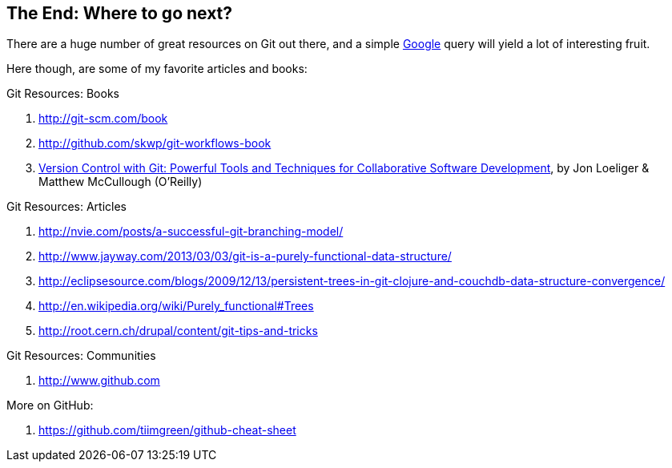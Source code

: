 
The End: Where to go next?
--------------------------

There are a huge number of great resources on Git out there, and a simple 
http://google.com[Google] query will yield a lot of interesting fruit.

Here though, are some of my favorite articles and books:

.Git Resources: Books
. http://git-scm.com/book
. http://github.com/skwp/git-workflows-book
. http://shop.oreilly.com/product/0636920022862.do[Version Control with Git: Powerful Tools and Techniques for Collaborative Software Development], by Jon Loeliger & Matthew McCullough (O'Reilly)

.Git Resources: Articles
. http://nvie.com/posts/a-successful-git-branching-model/
. http://www.jayway.com/2013/03/03/git-is-a-purely-functional-data-structure/
. http://eclipsesource.com/blogs/2009/12/13/persistent-trees-in-git-clojure-and-couchdb-data-structure-convergence/
. http://en.wikipedia.org/wiki/Purely_functional#Trees
. http://root.cern.ch/drupal/content/git-tips-and-tricks

.Git Resources: Communities
. http://www.github.com

.More on GitHub:
. https://github.com/tiimgreen/github-cheat-sheet
